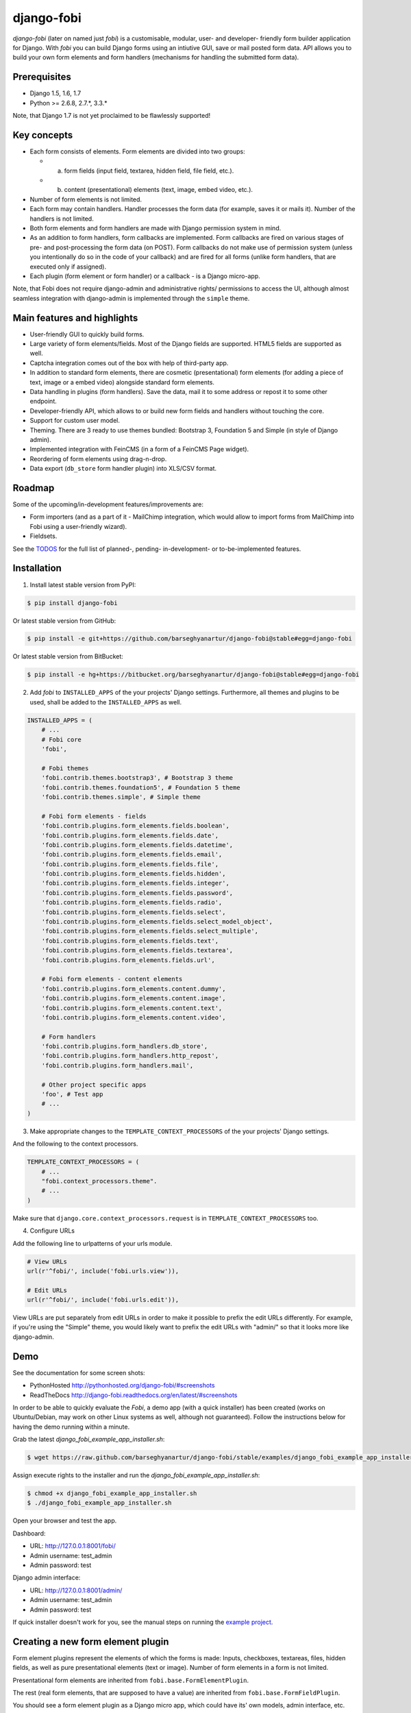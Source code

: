 ===============================================
django-fobi
===============================================
`django-fobi` (later on named just `fobi`) is a customisable, modular,
user- and developer- friendly form builder application for Django. With `fobi`
you can build Django forms using an intiutive GUI, save or mail posted form
data. API allows you to build your own form elements and form handlers
(mechanisms for handling the submitted form data).

Prerequisites
===============================================
- Django 1.5, 1.6, 1.7
- Python >= 2.6.8, 2.7.*, 3.3.*

Note, that Django 1.7 is not yet proclaimed to be flawlessly supported!

Key concepts
===============================================
- Each form consists of elements. Form elements are divided
  into two groups:

  - (a) form fields (input field, textarea, hidden field, file field, etc.).
  - (b) content (presentational) elements (text, image, embed video, etc.).

- Number of form elements is not limited.
- Each form may contain handlers. Handler processes the form data (for example,
  saves it or mails it). Number of the handlers is not limited.
- Both form elements and form handlers are made with Django permission system 
  in mind.
- As an addition to form handlers, form callbacks are implemented. Form 
  callbacks are fired on various stages of pre- and post-processing the form
  data (on POST). Form callbacks do not make use of permission system (unless
  you intentionally do so in the code of your callback) and are fired for all 
  forms (unlike form handlers, that are executed only if assigned).
- Each plugin (form element or form handler) or a callback - is a Django
  micro-app.

Note, that Fobi does not require django-admin and administrative rights/
permissions to access the UI, although almost seamless integration with
django-admin is implemented through the ``simple`` theme.

Main features and highlights
===============================================
- User-friendly GUI to quickly build forms.
- Large variety of form elements/fields. Most of the Django fields are
  supported. HTML5 fields are supported as well.
- Captcha integration comes out of the box with help of third-party app.
- In addition to standard form elements, there are cosmetic (presentational)
  form elements (for adding a piece of text, image or a embed video)
  alongside standard form elements.
- Data handling in plugins (form handlers). Save the data, mail it to some
  address or repost it to some other endpoint.
- Developer-friendly API, which allows to or build new form fields and handlers
  without touching the core.
- Support for custom user model.
- Theming. There are 3 ready to use themes bundled: Bootstrap 3, Foundation 5
  and Simple (in style of Django admin).
- Implemented integration with FeinCMS (in a form of a FeinCMS Page widget).
- Reordering of form elements using drag-n-drop.
- Data export (``db_store`` form handler plugin) into XLS/CSV format.

Roadmap
===============================================
Some of the upcoming/in-development features/improvements are:

- Form importers (and as a part of it - MailChimp integration,
  which would allow to import forms from MailChimp into Fobi using
  a user-friendly wizard).
- Fieldsets.

See the `TODOS <https://raw.githubusercontent.com/barseghyanartur/django-fobi/master/TODOS.rst>`_
for the full list of planned-, pending- in-development- or to-be-implemented
features.

Installation
===============================================

1. Install latest stable version from PyPI:

.. code-block:: none

    $ pip install django-fobi

Or latest stable version from GitHub:

.. code-block:: none

    $ pip install -e git+https://github.com/barseghyanartur/django-fobi@stable#egg=django-fobi

Or latest stable version from BitBucket:

.. code-block:: none

    $ pip install -e hg+https://bitbucket.org/barseghyanartur/django-fobi@stable#egg=django-fobi

2. Add `fobi` to ``INSTALLED_APPS`` of the your projects' Django settings. 
   Furthermore, all themes and plugins to be used, shall be added to the
   ``INSTALLED_APPS`` as well.

.. code-block:: python

    INSTALLED_APPS = (
        # ...
        # Fobi core
        'fobi',

        # Fobi themes
        'fobi.contrib.themes.bootstrap3', # Bootstrap 3 theme
        'fobi.contrib.themes.foundation5', # Foundation 5 theme
        'fobi.contrib.themes.simple', # Simple theme

        # Fobi form elements - fields
        'fobi.contrib.plugins.form_elements.fields.boolean',
        'fobi.contrib.plugins.form_elements.fields.date',
        'fobi.contrib.plugins.form_elements.fields.datetime',
        'fobi.contrib.plugins.form_elements.fields.email',
        'fobi.contrib.plugins.form_elements.fields.file',
        'fobi.contrib.plugins.form_elements.fields.hidden',
        'fobi.contrib.plugins.form_elements.fields.integer',
        'fobi.contrib.plugins.form_elements.fields.password',
        'fobi.contrib.plugins.form_elements.fields.radio',
        'fobi.contrib.plugins.form_elements.fields.select',
        'fobi.contrib.plugins.form_elements.fields.select_model_object',
        'fobi.contrib.plugins.form_elements.fields.select_multiple',
        'fobi.contrib.plugins.form_elements.fields.text',
        'fobi.contrib.plugins.form_elements.fields.textarea',
        'fobi.contrib.plugins.form_elements.fields.url',

        # Fobi form elements - content elements
        'fobi.contrib.plugins.form_elements.content.dummy',
        'fobi.contrib.plugins.form_elements.content.image',
        'fobi.contrib.plugins.form_elements.content.text',
        'fobi.contrib.plugins.form_elements.content.video',

        # Form handlers
        'fobi.contrib.plugins.form_handlers.db_store',
        'fobi.contrib.plugins.form_handlers.http_repost',
        'fobi.contrib.plugins.form_handlers.mail',

        # Other project specific apps
        'foo', # Test app
        # ...
    )

3. Make appropriate changes to the ``TEMPLATE_CONTEXT_PROCESSORS`` of the your
   projects' Django settings.

And the following to the context processors.

.. code-block:: python

    TEMPLATE_CONTEXT_PROCESSORS = (
        # ...
        "fobi.context_processors.theme".
        # ...
    )

Make sure that ``django.core.context_processors.request`` is in
``TEMPLATE_CONTEXT_PROCESSORS`` too.

4. Configure URLs

Add the following line to urlpatterns of your urls module.

.. code-block:: python

    # View URLs
    url(r'^fobi/', include('fobi.urls.view')),

    # Edit URLs
    url(r'^fobi/', include('fobi.urls.edit')),

View URLs are put separately from edit URLs in order to make it possible
to prefix the edit URLs differently. For example, if you're using the
"Simple" theme, you would likely want to prefix the edit URLs with "admin/"
so that it looks more like django-admin.

Demo
===============================================
See the documentation for some screen shots:

- PythonHosted http://pythonhosted.org/django-fobi/#screenshots
- ReadTheDocs http://django-fobi.readthedocs.org/en/latest/#screenshots

In order to be able to quickly evaluate the `Fobi`, a demo app (with a quick
installer) has been created (works on Ubuntu/Debian, may work on other Linux
systems as well, although not guaranteed). Follow the instructions below for
having the demo running within a minute.

Grab the latest `django_fobi_example_app_installer.sh`:

.. code-block:: none

    $ wget https://raw.github.com/barseghyanartur/django-fobi/stable/examples/django_fobi_example_app_installer.sh

Assign execute rights to the installer and run the
`django_fobi_example_app_installer.sh`:

.. code-block:: none

    $ chmod +x django_fobi_example_app_installer.sh
    $ ./django_fobi_example_app_installer.sh

Open your browser and test the app.

Dashboard:

- URL: http://127.0.0.1:8001/fobi/
- Admin username: test_admin
- Admin password: test

Django admin interface:

- URL: http://127.0.0.1:8001/admin/
- Admin username: test_admin
- Admin password: test

If quick installer doesn't work for you, see the manual steps on running the
`example project <https://github.com/barseghyanartur/django-fobi/tree/stable/examples>`_.

Creating a new form element plugin
===============================================
Form element plugins represent the elements of which the forms is made:
Inputs, checkboxes, textareas, files, hidden fields, as well as pure
presentational elements (text or image). Number of form elements in a form
is not limited.

Presentational form elements are inherited from ``fobi.base.FormElementPlugin``.

The rest (real form elements, that are supposed to have a value)
are inherited from ``fobi.base.FormFieldPlugin``.

You should see a form element plugin as a Django micro app, which could have
its' own models, admin interface, etc.

Fobi comes with several bundled form element plugins. Do check the source code
as example.

Let's say, you want to create a textarea form element plugin.

There are several properties, each textarea should have. They are:

- `label` (string): HTML label of the textarea.
- `name` (string): HTML name of the textarea.
- `initial` (string): Initial value of the textarea.
- `required` (bool): Flag, which tells us whether the field is required or
  optional.

Let's name that plugin `sample_textarea`. The plugin directory should then have
the following structure.

.. code-block:: none

    path/to/sample_textarea/
    ├── __init__.py
    ├── fobi_form_elements.py # Where plugins are defined and registered
    ├── forms.py # Plugin configuration form
    └── widgets.py # Where plugins widgets are defined

Form element plugins should be registered in "fobi_form_elements.py" file. Each
plugin module should be put into the ``INSTALLED_APPS`` of your Django
projects' settings.

In some cases, you would need plugin specific overridable settings (see
``fobi.contrib.form_elements.fields.content.image`` plugin as an example).
You are advised to write your settings in such a way, that variables of your
Django project settings module would have `FOBI_PLUGIN_` prefix.

Define and register the form element plugin
-----------------------------------------------
Step by step review of a how to create and register a plugin and plugin
widgets. Note, that Fobi autodiscovers your plugins if you place them into a
file named `fobi_form_elements.py` of any Django app listed in
``INSTALLED_APPS`` of your Django projects' settings module.

path/to/sample_textarea/fobi_form_elements.py
~~~~~~~~~~~~~~~~~~~~~~~~~~~~~~~~~~~~~~~~~~~~~~~
A single form element plugin is registered by its' UID.

Required imports.

.. code-block:: python

    from django import forms
    from fobi.base import FormFieldPlugin, form_element_plugin_registry
    from path.to.sample_textarea.forms import SampleTextareaForm

Defining the Sample textarea plugin.

.. code-block:: python

    class SampleTextareaPlugin(FormFieldPlugin):
        uid = "sample_textarea"
        name = "Sample Textarea"
        form = SampleTextareaForm
        group = "Samples" # Group to which the plugin belongs to
        
        def get_form_field_instances(self):
            kwargs = {
                'required': self.data.required,
                'label': self.data.label,
                'initial': self.data.initial,
                'widget': forms.widgets.Textarea(attrs={})
            }

            return [(self.data.name, forms.CharField, kwargs),]

Registering the ``SampleTextareaPlugin`` plugin.

.. code-block:: python

    form_element_plugin_registry.register(SampleTextareaPlugin)

Note, that in case you want to define a pure presentational element, make use
of ``fobi.base.FormElementPlugin`` for subclassing, instead of
``fobi.base.FormFieldPlugin``.
See the source of the content plugins
(fobi.contrib.plugins.form_elements.content) as a an example.

There might be cases, when you need to do additional handling of the data upon
the successful form submittion. In such cases, you will need to define a 
``submit_plugin_form_data`` method in the plugin, which accepts the 
following arguments:

- `form_entry` (fobi.models.FormEntry): Form entry, which is being submitted.
- `request` (django.http.HttpRequest): The Django HTTP request.
- `form` (django.forms.Form): Form object (a valid one, which contains 
  the ``cleaned_data`` attribute).
  
Example (taken from fobi.contrib.plugins.form_elements.fields.file):

.. code-block:: python

    def submit_plugin_form_data(self, form_entry, request, form):
        # Get the file path
        file_path = form.cleaned_data.get(self.data.name, None)
        if file_path:
            # Handle the upload
            saved_file = handle_uploaded_file(FILES_UPLOAD_DIR, file_path)
            # Overwrite ``cleaned_data`` of the ``form`` with path to moved
            # file.
            form.cleaned_data[self.data.name] = "{0}{1}".format(
                settings.MEDIA_URL, saved_file
                )

        # It's critically important to return the ``form`` with updated
        # ``cleaned_data``
        return form

In the example below, the original form is being modified. If you don't want
the original form to be modified, do not return anything.

Check the file form element plugin
(fobi.contrib.plugins.form_elements.fields.file) for complete example.

path/to/sample_textarea/forms.py
~~~~~~~~~~~~~~~~~~~~~~~~~~~~~~~~~~~~~~~~~~~~~~~
Why to have another file for defining forms? Just to keep the code clean and
less messy, although you could perfectly define all your plugin forms in the
module `fobi_form_elements.py`, it's recommended to keep it separate.

Take into consideration, that `forms.py` is not an autodiscovered file pattern.
All your form element plugins should be registered in modules named
`fobi_form_elements.py`.

Required imports.

.. code-block:: python

    from django import forms
    from fobi.base import BasePluginForm

Form for for ``SampleTextareaPlugin`` form element plugin.

.. code-block:: python

    class SampleTextareaForm(forms.Form, BasePluginForm):
        plugin_data_fields = [
            ("name", ""),
            ("label", ""),
            ("initial", ""),
            ("required", False)
        ]

    name = forms.CharField(label="Name", required=True)
    label = forms.CharField(label="Label", required=True)
    initial = forms.CharField(label="Initial", required=False)
    required = forms.BooleanField(label="Required", required=False)

Note that although it's not being checked in the code, but for form 
field plugins the following fields should be present in the plugin
form (``BasePluginForm``) and the form plugin (``FormFieldPlugin``):

- name

In some cases, you might want to do something with the data
before it gets saved. For that purpose, ``save_plugin_data`` method
has been introduced.

See the following `example <https://github.com/barseghyanartur/django-fobi/blob/stable/src/fobi/contrib/plugins/form_elements/content/image/forms.py>`_.

.. code-block:: python

    def save_plugin_data(self, request=None):
        """
        Saving the plugin data and moving the file.
        """
        file_path = self.cleaned_data.get('file', None)
        if file_path:
            saved_image = handle_uploaded_file(IMAGES_UPLOAD_DIR, file_path)
            self.cleaned_data['file'] = saved_image

path/to/sample_textarea/widgets.py
~~~~~~~~~~~~~~~~~~~~~~~~~~~~~~~~~~~~~~~~~~~~~~~
Required imports.

.. code-block:: python

    from fobi.base import FormElementPluginWidget

Defining the base plugin widget.

.. code-block:: python

    class BaseSampleTextareaPluginWidget(FormElementPluginWidget):
        # Same as ``uid`` value of the ``SampleTextareaPlugin``.
        plugin_uid = "sample_textarea"

path/to/sample_layout/fobi_form_elements.py
~~~~~~~~~~~~~~~~~~~~~~~~~~~~~~~~~~~~~~~~~~~~~~~
Register in the registry (in some module which is for sure to be loaded; it's
handy to do it in the theme module).

Required imports.

.. code-block:: python

    from fobi.base import form_element_plugin_widget_registry
    from path.to.sample_textarea.widgets import BaseSampleTextareaPluginWidget

Define the theme specific plugin.

.. code-block:: python

    class SampleTextareaPluginWidget(BaseSampleTextareaPluginWidget):
        theme_uid = 'bootstrap3' # Theme for which the widget is loaded
        media_js = ['sample_layout/js/fobi.plugins.form_elements.sample_textarea.js',]
        media_css = ['sample_layout/css/fobi.plugins.form_elements.sample_textarea.css',]

Register the widget.

.. code-block:: python

    form_element_plugin_widget_registry.register(SampleTextareaPluginWidget)

Form element plugin final steps
~~~~~~~~~~~~~~~~~~~~~~~~~~~~~~~~~~~~~~~~~~~~~~~
Now, that everything is ready, make sure your plugin module is added to
``INSTALLED_APPS``.

.. code-block:: python

    INSTALLED_APPS = (
        # ...
        'path.to.sample_textarea',
        # ...
    )

Afterwards, go to terminal and type the following command.

.. code-block:: none

    $ ./manage.py fobi_sync_plugins

If your HTTP server is running, you would then be able to see the new plugin
in the edit form interface.

Dashboard URL: http://127.0.0.1:8000/fobi/

Note, that you have to be logged in, in order to use the dashboard. If your
new plugin doesn't appear, set the ``FOBI_DEBUG`` to True in your Django's
local settings module, re-run your code and check console for error
notifications.

Creating a new form handler plugin
===============================================
Form handler plugins handle the form data. Fobi comes with several bundled
form handler plugins, among which is the ``db_store`` and ``mail`` plugins,
which are responsible for saving the submitted form data into the database
and mailing the data to recipients specified. Number of form handlers in a
form is not limited. Certain form handlers are not configurable (for
example the ``db_store`` form handler isn't), while others are (``mail``,
``http_repost``).

You should see a form handler as a Django micro app, which could have its' own
models, admin interface, etc.

As said above, Fobi comes with several bundled form handler plugins. Do check
the source code as example.

Define and register the form handler plugin
-----------------------------------------------
Let's name that plugin `sample_mail`. The plugin directory should then have
the following structure.

.. code-block:: none

    path/to/sample_mail/
    ├── __init__.py
    ├── fobi_form_handlers.py # Where plugins are defined and registered
    └── forms.py # Plugin configuration form

Form handler plugins should be registered in "fobi_form_handlers.py" file.
Each plugin module should be put into the ``INSTALLED_APPS`` of your Django
projects' settings.

path/to/sample_mail/fobi_form_handlers.py
~~~~~~~~~~~~~~~~~~~~~~~~~~~~~~~~~~~~~~~~~~~~~~~
A single form handler plugin is registered by its' UID.

Required imports.

.. code-block:: python

    import json
    from django.core.mail import send_mail
    from fobi.base import FormHandlerPlugin, form_handler_plugin_registry
    from path.to.sample_mail.forms import SampleMailForm

Defining the Sample mail handler plugin.

.. code-block:: python

    class SampleMailHandlerPlugin(FormHandlerPlugin):
        uid = "sample_mail"
        name = _("Sample mail")
        form = SampleMailForm

        def run(self, form_entry, request, form):
            send_mail(
                self.data.subject,
                json.dumps(form.cleaned_data),
                self.data.from_email,
                [self.data.to_email],
                fail_silently = True
                )

Some form handlers are configurable, some others not. In order to
have a user friendly way of showing the form handler settings, what's
sometimes needed, a ``plugin_data_repr`` method has been introducd.
Simplest implementation of it would look as follows:

.. code-block:: python

    def plugin_data_repr(self):
        """
        Human readable representation of plugin data.

        :return string:
        """
        return self.data.__dict__

path/to/sample_mail/forms.py
~~~~~~~~~~~~~~~~~~~~~~~~~~~~~~~~~~~~~~~~~~~~~~~
If plugin is configurable, it has configuration data. A single form may have
unlimited number of same plugins. Imagine, you want to have different subjects
and additional body texts for different user groups. You could then assign two
form handler ``mail`` plugins to the form. Of course, saving the posted form
data many times does not make sense, but it's up to the user. So, in case if
plugin is configurable, it should have a form.

Why to have another file for defining forms? Just to keep the code clean and
less messy, although you could perfectly define all your plugin forms in the
module `fobi_form_handlers.py`, it's recommended to keep it separate.

Take into consideration, that `forms.py` is not an autodiscovered file pattern.
All your form handler plugins should be registered in modules named
`fobi_form_handlers.py`.

Required imports.

.. code-block:: python

    from django import forms
    from django.utils.translation import ugettext_lazy as _
    from fobi.base import BasePluginForm

Defining the form for Sample mail handler plugin.

.. code-block:: python

    class MailForm(forms.Form, BasePluginForm):
        plugin_data_fields = [
            ("from_name", ""),
            ("from_email", ""),
            ("to_name", ""),
            ("to_email", ""),
            ("subject", ""),
            ("body", ""),
        ]

        from_name = forms.CharField(label=_("From name"), required=True)
        from_email = forms.EmailField(label=_("From email"), required=True)
        to_name = forms.CharField(label=_("To name"), required=True)
        to_email = forms.EmailField(label=_("To email"), required=True)
        subject = forms.CharField(label=_("Subject"), required=True)
        body = forms.CharField(label=_("Body"), required = False,
                               widget=forms.widgets.Textarea)

After the plugin has been processed, all its' data is available in a
``plugin_instance.data`` container (for example,
``plugin_instance.data.subject`` or ``plugin_instance.data.from_name``).

Prioritise the excecution order
~~~~~~~~~~~~~~~~~~~~~~~~~~~~~~~~~~~~~~~~~~~~~~~
Some form handlers shall be executed prior others. A good example of such, is
a combination of "mail" and "db_save" form handlers for the form. In case of
large files posted, submittion of form data would fail if "mail" plugin would
be executed after "db_save" has been executed. That's why it's possible to
prioritise that ordering in a ``FOBI_FORM_HANDLER_PLUGINS_EXECUTION_ORDER``
setting variable.

If not specified or left empty, form handler plugins would be ran in the order
of discovery. All form handler plugins that are not listed in the
``FORM_HANDLER_PLUGINS_EXECUTION_ORDER``, would be ran after the plugins that
are mentioned there.

.. code-block:: python

    FORM_HANDLER_PLUGINS_EXECUTION_ORDER = (
        'http_repost',
        'mail',
        # The 'db_store' is left out intentionally, since it should
        # be the last plugin to be executed.
    )

Form handler plugin custom actions
~~~~~~~~~~~~~~~~~~~~~~~~~~~~~~~~~~~~~~~~~~~~~~~
By default, a single form handler plugin has at least a "delete" action.
If plugin is configurable, it gets an "edit" action as well.

For some of your plugins, you may want to register a custom action. For
example, the "db_store" plugin does have one, for showing a link to
a listing page with saved form data for the form given.

For such cases, define a ``custom_actions`` method in your form handler
plugin. That method shall return a list of triples. In each triple,
first value is the URL, second value is the title and the third value
is the icon of the URL.

The following example is taken from the "db_store" plugin.

.. code-block:: python

    def custom_actions(self):
        """
        Adding a link to view the saved form enties.

        :return iterable:
        """
        return (
            (
                reverse('fobi.contrib.plugins.form_handlers.db_store.view_saved_form_data_entries'),
                _("View entries"),
                'glyphicon glyphicon-list'
            ),
        )

Form handler plugin final steps
~~~~~~~~~~~~~~~~~~~~~~~~~~~~~~~~~~~~~~~~~~~~~~~
Do not forget to add the form handler plugin module to ``INSTALLED_APPS``.

.. code-block:: python

    INSTALLED_APPS = (
        # ...
        'path.to.sample_mail',
        # ...
    )

Afterwards, go to terminal and type the following command.

.. code-block:: none

    $ ./manage.py fobi_sync_plugins

If your HTTP server is running, you would then be able to see the new plugin
in the edit form interface.

Creating a form callback
===============================================
Form callbacks are additional hooks, that are executed on various stages of
the form submission.

Let's place the callback in the `foo` module. The plugin directory should then
have the following
structure.

.. code-block:: none

    path/to/foo/
    ├── __init__.py
    └── fobi_form_callbacks.py # Where callbacks are defined and registered

See the callback example below.

Required imports.

.. code-block:: python

    from fobi.constants import (
        CALLBACK_BEFORE_FORM_VALIDATION,
        CALLBACK_FORM_VALID_BEFORE_SUBMIT_PLUGIN_FORM_DATA,
        CALLBACK_FORM_VALID, CALLBACK_FORM_VALID_AFTER_FORM_HANDLERS,
        CALLBACK_FORM_INVALID
        )
    from fobi.base import FormCallback, form_callback_registry

Define and register the callback

.. code-block:: python

    class SampleFooCallback(FormCallback):
        stage = CALLBACK_FORM_VALID

        def callback(self, form_entry, request, form):
            print("Great! Your form is valid!")

    form_callback_registry.register(SampleFooCallback)

Add the callback module to ``INSTALLED_APPS``.

.. code-block:: python

    INSTALLED_APPS = (
        # ...
        'path.to.foo',
        # ...
    )

Suggestions
===============================================
Custom action for the form
-----------------------------------------------
Sometimes, you would want to specify a different action for the form.
Although it's possible to define a custom form action (``action`` field
in the "Form properties" tab), you're advised to use the ``http_repost`` 
plugin instead, since then the form would be still validated locally
and only then the valid data, as is, would be sent to the desired
endpoint.

Take in mind, that if both cases, if CSRF protection is enabled on
the endpoint, your post request would result an error.

When you want to customise too many things
-----------------------------------------------
Fobi, with its' flexible form elements, form handlers and form callbacks
is very customisable. However, there might be cases when you need to
override entire view to fit your needs. Take a look at the
`FeinCMS integration <https://github.com/barseghyanartur/django-fobi/tree/stable/src/fobi/contrib/apps/feincms_integration/widgets.py>`_
as a good example of such. You may also want to compare the code from original
view ``fobi.views.view_form_entry`` with the code from the widget to get a
better idea of what could be changed in your case. If need a good advice,
just ask me.

Theming
===============================================
`Fobi` comes with theming API. While there are several ready-to-use themes:

- Bootstrap 3 theme
- Foundation 5 theme
- Simple theme in style of the Django admin

Have in mind, that creating a brand new theme could be time consuming.
Instead, you are advised to extend existing themes or in the worst case,
if too much customisation required, create your own themes based on
existing ones (just copy the desired theme to your project directory and
work it out further).

It's possible to use different templates for all "view" and "edit"
actions (see the source code of the "simple" theme). Both Bootstrap 3 and
Foundation 5 themes look great. Although if you can't use any of those,
the "simple" theme is the best start, since it looks just like django-admin.

Create a new theme
-----------------------------------------------

Let's place the theme in the `sample_theme` module. The theme directory 
should then have the following structure.

.. code-block:: none

    path/to/sample_theme/
    ├── static
    │   ├── css
    │   │   └── sample_theme.css
    │   └── js
    │       └── sample_theme.js
    ├── templates
    │   └── sample_theme
    │       ├── _base.html
    │       ├── add_form_element_entry.html
    │       ├── ...
    │       └── view_form_entry_ajax.html
    ├── __init__.py
    ├── fobi_form_elements.py
    └── fobi_themes.py # Where themes are defined and registered

See the theme example below.

.. code-block:: python

    from django.utils.translation import ugettext_lazy as _

    from fobi.base import BaseTheme, theme_registry

    class SampleTheme(BaseTheme):
        """
        Sample theme.
        """
        uid = 'sample'
        name = _("Sample")

        media_css = (
            'sample_theme/css/sample_theme.css',
            'css/fobi.core.css',
        )

        media_js = (
            'js/jquery-1.10.2.min.js',
            'jquery-ui/js/jquery-ui-1.10.3.custom.min.js',
            'js/jquery.slugify.js',
            'js/fobi.core.js',
            'sample_theme/js/sample_theme.js',
        )

        # Form element specific
        form_element_html_class = 'form-control'
        form_radio_element_html_class = 'radio'
        form_element_checkbox_html_class = 'checkbox'

        form_edit_form_entry_option_class = 'glyphicon glyphicon-edit'
        form_delete_form_entry_option_class = 'glyphicon glyphicon-remove'
        form_list_container_class = 'list-inline'

        # Templates
        master_base_template = 'sample_theme/_base.html'
        base_template = 'sample_theme/base.html'

        form_ajax = 'sample_theme/snippets/form_ajax.html'
        form_snippet_template_name = 'sample_theme/snippets/form_snippet.html'
        form_properties_snippet_template_name = 'sample_theme/snippets/form_properties_snippet.html'
        messages_snippet_template_name = 'sample_theme/snippets/messages_snippet.html'

        add_form_element_entry_template = 'sample_theme/add_form_element_entry.html'
        add_form_element_entry_ajax_template = 'sample_theme/add_form_element_entry_ajax.html'

        add_form_handler_entry_template = 'sample_theme/add_form_handler_entry.html'
        add_form_handler_entry_ajax_template = 'sample_theme/add_form_handler_entry_ajax.html'

        create_form_entry_template = 'sample_theme/create_form_entry.html'
        create_form_entry_ajax_template = 'bootstrap3/create_form_entry_ajax.html'

        dashboard_template = 'sample_theme/dashboard.html'

        edit_form_element_entry_template = 'sample_theme/edit_form_element_entry.html'
        edit_form_element_entry_ajax_template = 'sample_theme/edit_form_element_entry_ajax.html'

        edit_form_entry_template = 'sample_theme/edit_form_entry.html'
        edit_form_entry_ajax_template = 'sample_theme/edit_form_entry_ajax.html'

        edit_form_handler_entry_template = 'sample_theme/edit_form_handler_entry.html'
        edit_form_handler_entry_ajax_template = 'sample_theme/edit_form_handler_entry_ajax.html'

        form_entry_submitted_template = 'sample_theme/form_entry_submitted.html'
        form_entry_submitted_ajax_template = 'sample_theme/form_entry_submitted_ajax.html'

        view_form_entry_template = 'sample_theme/view_form_entry.html'
        view_form_entry_ajax_template = 'sample_theme/view_form_entry_ajax.html'

Registering the ``SampleTheme`` plugin.

.. code-block:: python

    theme_registry.register(SampleTheme)

Sometimes you would want to attach additional properties to the theme
in order to use them later in templates (rememeber, current theme object
is always available in templates under name `fobi_theme`).

For such cases you would need to define a variable in your project's settings
module, called ``FOBI_CUSTOM_THEME_DATA``. See the following code as example:

.. code-block:: python

    # Fobi custom theme data for to be displayed in third party apps
    # like `django-registraton`.
    FOBI_CUSTOM_THEME_DATA = {
        'bootstrap3': {
            'page_header_html_class': '',
            'form_html_class': 'form-horizontal',
            'form_button_outer_wrapper_html_class': 'control-group',
            'form_button_wrapper_html_class': 'controls',
            'form_button_html_class': 'btn',
            'form_primary_button_html_class': 'btn-primary pull-right',
        },
        'foundation5': {
            'page_header_html_class': '',
            'form_html_class': 'form-horizontal',
            'form_button_outer_wrapper_html_class': 'control-group',
            'form_button_wrapper_html_class': 'controls',
            'form_button_html_class': 'radius button',
            'form_primary_button_html_class': 'btn-primary',
        },
        'simple': {
            'page_header_html_class': '',
            'form_html_class': 'form-horizontal',
            'form_button_outer_wrapper_html_class': 'control-group',
            'form_button_wrapper_html_class': 'submit-row',
            'form_button_html_class': 'btn',
            'form_primary_button_html_class': 'btn-primary',
        }
    }

You would now be able to access the defined extra properties in templates
as shown below.

.. code-block:: html

    <div class="{{ fobi_theme.custom_data.form_button_wrapper_html_class }}">

You likely would want to either remove the footer text or change it. Define
a variable in your project's settings module, called ``FOBI_THEME_FOOTER_TEXT``.
See the following code as example:

.. code-block:: python

    FOBI_THEME_FOOTER_TEXT = gettext('&copy; django-fobi example site 2014')

Below follow the properties of the theme:

- ``base_edit``
- ``base_view``

There are generic templates made in order to simplify theming. Some
of them you would never need to override. Some others, you would likely
want to.

Templates that you likely would want to re-write in your custom
theme implemention are marked with three asterics (\*\*\*):

.. code-block:: none

    generic
    ├── snippets
    │   ├── form_ajax.html
    │   ├── form_edit_ajax.html
    │   ├── *** form_properties_snippet.html
    │   ├── *** form_snippet.html
    │   ├── --- form_edit_snippet.html (does not exist in generic templates)
    │   ├── --- form_view_snippet.html (does not exist in generic templates)
    │   ├── form_view_ajax.html
    │   └── messages_snippet.html
    │
    ├── _base.html
    ├── add_form_element_entry.html
    ├── add_form_element_entry_ajax.html
    ├── add_form_handler_entry.html
    ├── add_form_handler_entry_ajax.html
    ├── base.html
    ├── create_form_entry.html
    ├── create_form_entry_ajax.html
    ├── *** dashboard.html
    ├── edit_form_element_entry.html
    ├── edit_form_element_entry_ajax.html
    ├── edit_form_entry.html
    ├── *** edit_form_entry_ajax.html
    ├── edit_form_handler_entry.html
    ├── edit_form_handler_entry_ajax.html
    ├── form_entry_submitted.html
    ├── *** form_entry_submitted_ajax.html
    ├── *** theme.html
    ├── view_form_entry.html
    └── view_form_entry_ajax.html

From all of the templates listed above, the _base.html template is
the most influenced by the Bootstrap 3 theme.

Make changes to an existing theme
-----------------------------------------------
As said above, making your own theme from scratch could be costy. Instead,
you can override/reuse an existing one and change it to your needs with
minimal efforts. See the `override simple theme <https://github.com/barseghyanartur/django-fobi/tree/master/examples/simple/override_simple_theme/>`_
example. In order to see it in action, run the project with
`settings_override_simple_theme <https://github.com/barseghyanartur/django-fobi/blob/master/examples/simple/settings_override_simple_theme.py>`_
option:

.. code-block:: none

    ./manage.py runserver --settings=settings_override_simple_theme

Details explained below.

Directory structure
~~~~~~~~~~~~~~~~~~~~~~~~~~~~~~~~~~~~~~~~~~~~~~~
.. code-block:: none

    override_simple_theme/
    ├── static
    │   └── override_simple_theme
    │       ├── css
    │       │   └── override-simple-theme.css
    │       └── js
    │           └── override-simple-theme.js
    │       
    ├── templates
    │   └── override_simple_theme
    │       ├── snippets
    │       │   └── form_ajax.html
    │       └── base_view.html
    ├── __init__.py
    └── fobi_themes.py # Where themes are defined and registered

fobi_themes.py
~~~~~~~~~~~~~~~~~~~~~~~~~~~~~~~~~~~~~~~~~~~~~~~
Overriding the "simple" theme.

.. code-block:: python

    __all__ = ('MySimpleTheme',)

    from fobi.base import theme_registry

    from fobi.contrib.themes.simple.fobi_themes import SimpleTheme

    class MySimpleTheme(SimpleTheme):
        html_classes = ['my-simple-theme',]
        base_view_template = 'override_simple_theme/base_view.html'
        form_ajax = 'override_simple_theme/snippets/form_ajax.html'

Register the overridden theme. Note, that it's important to set the `force`
argument to True, in order to override the original theme. Force can be
applied only once (for a overridden element).

.. code-block:: python

    theme_registry.register(MySimpleTheme, force=True)

templates/override_simple_theme/base_view.html
~~~~~~~~~~~~~~~~~~~~~~~~~~~~~~~~~~~~~~~~~~~~~~~
.. code-block:: html

    {% extends "simple/base_view.html" %}

    {% load static %}

    {% block stylesheets %}
    <link
      href="{% static 'override_simple_theme/css/override-simple-theme.css' %}"
      rel="stylesheet" media="all" />
    {% endblock stylesheets %}

    {% block main-wrapper %}
    <div id="sidebar">
      <h2>It's easy to override a theme!</h2>
    </div>

    {{ block.super }}
    {% endblock main-wrapper %}

templates/override_simple_theme/snippets/form_ajax.html
~~~~~~~~~~~~~~~~~~~~~~~~~~~~~~~~~~~~~~~~~~~~~~~~~~~~~~~
.. code-block:: html

    {% extends "fobi/generic/snippets/form_ajax.html" %}

    {% block form_html_class %}basic-grey{% endblock %}

Permissions
===============================================
Plugin system allows administrators to specify the access rights to every
plugin. Fobi permissions are based on Django Users and User Groups. Access
rights are managable via Django admin ("/admin/fobi/formelement/",
"/admin/fobi/formhandler/"). If user doesn't have the rights to access plugin,
it doesn't appear on his form even if has been added to it (imagine, you have
once granted the right to use the news plugin to all users, but later on
decided to limit it to Staff members group only). Note, that superusers have
access to all plugins.

            Plugin access rights management interface in Django admin

.. code-block:: none

    ┌──────────────────────────────┬───────────────────────┬───────────────────────┐
    │ `Plugin`                     │ `Users`               │ `Groups`              │
    ├──────────────────────────────┼───────────────────────┼───────────────────────┤
    │ Text                         │ John Doe              │ Form builder users    │
    ├──────────────────────────────┼───────────────────────┼───────────────────────┤
    │ Textarea                     │                       │ Form builder users    │
    ├──────────────────────────────┼───────────────────────┼───────────────────────┤
    │ File                         │ Oscar, John Doe       │ Staff members         │
    ├──────────────────────────────┼───────────────────────┼───────────────────────┤
    │ URL                          │                       │ Form builder users    │
    ├──────────────────────────────┼───────────────────────┼───────────────────────┤
    │ Hidden                       │                       │ Form builder users    │
    └──────────────────────────────┴───────────────────────┴───────────────────────┘

Management commands
===============================================
There are several management commands available.

- `fobi_find_broken_entries`. Find broken form element/handler entries that
  occur when some plugin which did exist in the system, no longer exists.
- `fobi_sync_plugins`. Should be ran each time a new plugin is being added to
  the Fobi.
- `fobi_update_plugin_data`. A mechanism to update existing plugin data in 
  case if it had become invalid after a change in a plugin. In order for it
  to work, each plugin should implement and ``update`` method, in which the
  data update happens.

Tuning
===============================================
There are number of Dash settings you can override in the settings module of
your Django project:

- `FOBI_RESTRICT_PLUGIN_ACCESS` (bool): If set to True, (Django) permission 
  system for dash plugins is enabled. Defaults to True. Setting this to False
  makes all plugins available for all users.
- `FOBI_DEFAULT_THEME` (str): Active (default) theme UID. Defaults to
  "bootstrap3".
- `FORM_HANDLER_PLUGINS_EXECUTION_ORDER` (list of tuples): Order in which the
  form handlers are executed. See the "Prioritise the excecution order"
  section for details.

For tuning of specific contrib plugin, see the docs in the plugin directory.

Bundled plugins and themes
===============================================
Fobi ships with number of bundled form element- and form handler- plugins, 
as well as themes which are ready to be used as is.

Bundled form element plugins
-----------------------------------------------
Below a short overview of the form element plugins. See the README.rst file
in directory of each plugin for details.

Fields
~~~~~~~~~~~~~~~~~~~~~~~~~~~~~~~~~~~~~~~~~~~~~~~
- `Boolean (checkbox) <https://github.com/barseghyanartur/django-fobi/tree/stable/src/fobi/contrib/plugins/form_elements/fields/boolean/>`_
- `Captcha <https://github.com/barseghyanartur/django-fobi/tree/stable/src/fobi/contrib/plugins/form_elements/fields/captcha/>`_
- `Date <https://github.com/barseghyanartur/django-fobi/tree/stable/src/fobi/contrib/plugins/form_elements/fields/date/>`_
- `DateTime <https://github.com/barseghyanartur/django-fobi/tree/stable/src/fobi/contrib/plugins/form_elements/fields/datetime/>`_
- `Email <https://github.com/barseghyanartur/django-fobi/tree/stable/src/fobi/contrib/plugins/form_elements/fields/email/>`_
- `File <https://github.com/barseghyanartur/django-fobi/tree/stable/src/fobi/contrib/plugins/form_elements/fields/file/>`_
- `Hidden <https://github.com/barseghyanartur/django-fobi/tree/stable/src/fobi/contrib/plugins/form_elements/fields/hidden/>`_
- `Password <https://github.com/barseghyanartur/django-fobi/tree/stable/src/fobi/contrib/plugins/form_elements/fields/password/>`_
- `Radio select (radio button) <https://github.com/barseghyanartur/django-fobi/tree/stable/src/fobi/contrib/plugins/form_elements/fields/radio/>`_
- `Input <https://github.com/barseghyanartur/django-fobi/tree/stable/src/fobi/contrib/plugins/form_elements/fields/input/>`_
- `Integer <https://github.com/barseghyanartur/django-fobi/tree/stable/src/fobi/contrib/plugins/form_elements/fields/integer/>`_
- `Select (drop-down) <https://github.com/barseghyanartur/django-fobi/tree/stable/src/fobi/contrib/plugins/form_elements/fields/select/>`_
- `Select model object (drop-down) <https://github.com/barseghyanartur/django-fobi/tree/stable/src/fobi/contrib/plugins/form_elements/fields/select_model_object/>`_
- `Select multiple (drop-down) <https://github.com/barseghyanartur/django-fobi/tree/stable/src/fobi/contrib/plugins/form_elements/fields/select_multiple/>`_
- `Text <https://github.com/barseghyanartur/django-fobi/tree/stable/src/fobi/contrib/plugins/form_elements/fields/text/>`_
- `Textarea <https://github.com/barseghyanartur/django-fobi/tree/stable/src/fobi/contrib/plugins/form_elements/fields/textarea/>`_
- `URL <https://github.com/barseghyanartur/django-fobi/tree/stable/src/fobi/contrib/plugins/form_elements/fields/url/>`_

Content
~~~~~~~~~~~~~~~~~~~~~~~~~~~~~~~~~~~~~~~~~~~~~~~
Content plugins are presentational plugins, that make your forms look more

- `Dummy <https://github.com/barseghyanartur/django-fobi/tree/stable/src/fobi/contrib/plugins/form_elements/content/dummy/>`_:
  Mainly for dev purposes.
- `Content image <https://github.com/barseghyanartur/django-fobi/tree/stable/src/fobi/contrib/plugins/form_elements/content/image/>`_:
  Insert an image.
- `Content text <https://github.com/barseghyanartur/django-fobi/tree/stable/src/fobi/contrib/plugins/form_elements/content/text/>`_:
  Add text.
- `Content video <https://github.com/barseghyanartur/django-fobi/tree/stable/src/fobi/contrib/plugins/form_elements/content/video/>`_:
  Add an embed YouTube or Vimeo video.

Bundled form handler plugins
-----------------------------------------------
Below a short overview of the form handler plugins. See the README.rst file
in directory of each plugin for details.

- `DB store <https://github.com/barseghyanartur/django-fobi/tree/stable/src/fobi/contrib/plugins/form_handlers/db_store/>`_:
  Stores form data in a database.
- `HTTP repost <https://github.com/barseghyanartur/django-fobi/tree/stable/src/fobi/contrib/plugins/form_handlers/http_repost/>`_:
  Repost the POST request to another endpoint.
- `Mail <https://github.com/barseghyanartur/django-fobi/tree/stable/src/fobi/contrib/plugins/form_handlers/mail/>`_:
  Send the form data by email.

Bundled themes
-----------------------------------------------
Below a short overview of the themes. See the README.rst file in directory
of each theme for details.

- `Bootstrap 3 <https://github.com/barseghyanartur/django-fobi/tree/stable/src/fobi/contrib/themes/bootstrap3/>`_:
  Bootstrap 3 theme.
- `Foundation 5 <https://github.com/barseghyanartur/django-fobi/tree/stable/src/fobi/contrib/themes/foundation5/>`_:
  Foundation 5 theme.
- `Simple <https://github.com/barseghyanartur/django-fobi/tree/stable/src/fobi/contrib/themes/simple/>`_:
  Basic theme. Form editing is in a style of Django admin.

HTML5 fields
===============================================
The following HTML5 fields are supported in appropriate bundled plugins:

- date
- datetime
- email
- max
- min
- number
- url
- placeholder
- type

With the `fobi.contrib.plugins.form_elements.fields.input` support for
HTML5 fields is extended to the following fields:

- autocomplete
- autofocus
- list
- multiple
- pattern
- step

Available translations
===============================================
- Dutch (core and plugins)
- Russian (core and plugins)

Debugging
===============================================
By default debugging is turned off. It means that broken form entries, which
are entries with broken data, that are not possible to be shown, are just
skipped. That's safe in production. Although, you for sure would want to
see the broken entries in development. Set the ``FOBI_DEBUG`` to True
in the ``settings.py`` of your project in order to do so.

Most of the errors are logged (DEBUG). If you have written a plugin and it
somehow doesn't appear in the list of available plugins, do run the
./manage.py fobi_sync_plugins management command since it not only syncs your
plugins into the database, but also is a great way of checking for possible
errors.

License
===============================================
GPL 2.0/LGPL 2.1

Support
===============================================
For any issues contact me at the e-mail given in the `Author` section.

Author
===============================================
Artur Barseghyan <artur.barseghyan@gmail.com>
